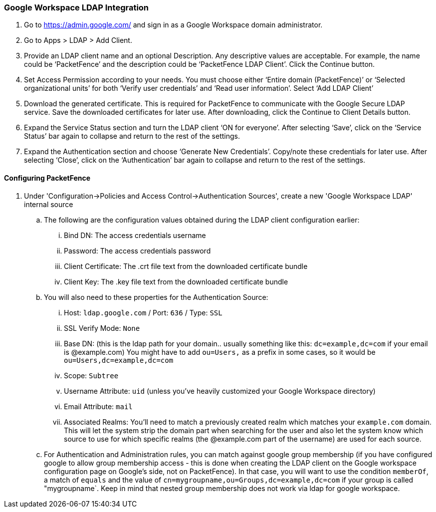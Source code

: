 === Google Workspace LDAP Integration

. Go to https://admin.google.com/ and sign in as a Google Workspace domain administrator.

. Go to Apps > LDAP > Add Client.

. Provide an LDAP client name and an optional Description. Any descriptive values are acceptable. For example, the name could be ‘PacketFence’ and the description could be ‘PacketFence LDAP Client’. Click the Continue button.

. Set Access Permission according to your needs. You must choose either ‘Entire domain (PacketFence)’ or ‘Selected organizational units’ for both ‘Verify user credentials’ and ‘Read user information’. Select ‘Add LDAP Client’

. Download the generated certificate. This is required for PacketFence to communicate with the Google Secure LDAP service. Save the downloaded certificates for later use. After downloading, click the Continue to Client Details button.

. Expand the Service Status section and turn the LDAP client ‘ON for everyone’. After selecting ‘Save’, click on the ‘Service Status’ bar again to collapse and return to the rest of the settings.

. Expand the Authentication section and choose ‘Generate New Credentials’. Copy/note these credentials for later use. After selecting ‘Close’, click on the ‘Authentication’ bar again to collapse and return to the rest of the settings.

==== Configuring PacketFence

. Under 'Configuration->Policies and Access Control->Authentication Sources', create a new 'Google Workspace LDAP' internal source
  .. The following are the configuration values obtained during the LDAP client configuration earlier:
    ... Bind DN: The access credentials username
    ... Password: The access credentials password
    ... Client Certificate: The .crt file text from the downloaded certificate bundle
    ... Client Key: The .key file text from the downloaded certificate bundle
  .. You will also need to these properties for the Authentication Source:
    ... Host: `ldap.google.com` / Port: `636` / Type: `SSL`
    ... SSL Verify Mode: `None`
    ... Base DN: (this is the ldap path for your domain.. usually something like this: `dc=example,dc=com` if your email is @example.com)
        You might have to add `ou=Users,` as a prefix in some cases, so it would be `ou=Users,dc=example,dc=com` 
    ... Scope: `Subtree`
    ... Username Attribute: `uid` (unless you've heavily customized your Google Workspace directory)
    ... Email Attribute: `mail` 
    ... Associated Realms: You'll need to match a previously created realm which matches your `example.com` domain. This will let the system strip the domain part when searching for the user and also let the system know which source to use for which specific realms (the @example.com part of the username) are used for each source.
  .. For Authentication and Administration rules, you can match against google group membership (if you have configured google to allow group membership access - this is done when creating the LDAP client on the Google workspace configuration page on Google's side, not on PacketFence). In that case, you will want to use the condition `memberOf`, a match of `equals` and the value of `cn=mygroupname,ou=Groups,dc=example,dc=com` if your group is called "mygroupname`. Keep in mind that nested group membership does not work via ldap for google workspace.
  
  
